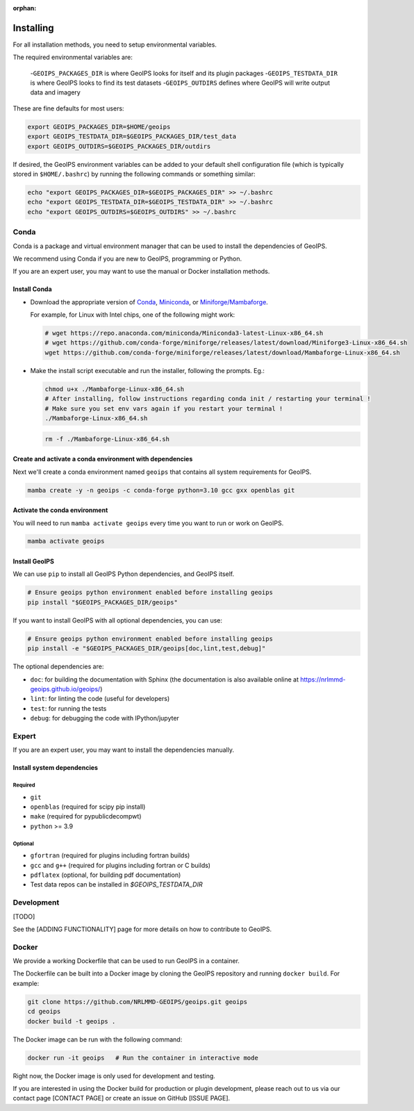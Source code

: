 :orphan:

Installing
==========

For all installation methods, you need to setup environmental variables.

The required environmental variables are:

  -``GEOIPS_PACKAGES_DIR`` is where GeoIPS looks for itself and its plugin packages
  -``GEOIPS_TESTDATA_DIR`` is where GeoIPS looks to find its test datasets
  -``GEOIPS_OUTDIRS`` defines where GeoIPS will write output data and imagery

These are fine defaults for most users:

.. code:: bash

    export GEOIPS_PACKAGES_DIR=$HOME/geoips
    export GEOIPS_TESTDATA_DIR=$GEOIPS_PACKAGES_DIR/test_data
    export GEOIPS_OUTDIRS=$GEOIPS_PACKAGES_DIR/outdirs

If desired, the GeoIPS environment variables can be added to your
default shell configuration file (which is typically stored in
``$HOME/.bashrc``) by running the following commands or something similar:

.. code:: bash

    echo "export GEOIPS_PACKAGES_DIR=$GEOIPS_PACKAGES_DIR" >> ~/.bashrc
    echo "export GEOIPS_TESTDATA_DIR=$GEOIPS_TESTDATA_DIR" >> ~/.bashrc
    echo "export GEOIPS_OUTDIRS=$GEOIPS_OUTDIRS" >> ~/.bashrc

Conda
-----

Conda is a package and virtual environment manager that can
be used to install the dependencies of GeoIPS.

We recommend using Conda if you are new to GeoIPS, programming or Python.

If you are an expert user, you may want to use the manual
or Docker installation methods.

Install Conda
^^^^^^^^^^^^^

- Download the appropriate version of `Conda
  <https://www.anaconda.com/download#downloads>`_,  `Miniconda
  <https://docs.conda.io/en/latest/miniconda.html>`_, or
  `Miniforge/Mambaforge <https://github.com/conda-forge/miniforge#download>`_.

  For example, for Linux with Intel chips, one of the following might work:

  .. code:: bash

      # wget https://repo.anaconda.com/miniconda/Miniconda3-latest-Linux-x86_64.sh
      # wget https://github.com/conda-forge/miniforge/releases/latest/download/Miniforge3-Linux-x86_64.sh
      wget https://github.com/conda-forge/miniforge/releases/latest/download/Mambaforge-Linux-x86_64.sh

- Make the install script executable and run the installer,
  following the prompts. Eg.:

  .. code:: bash

      chmod u+x ./Mambaforge-Linux-x86_64.sh
      # After installing, follow instructions regarding conda init / restarting your terminal !
      # Make sure you set env vars again if you restart your terminal !
      ./Mambaforge-Linux-x86_64.sh

  .. code:: bash

      rm -f ./Mambaforge-Linux-x86_64.sh

Create and activate a conda environment with dependencies
^^^^^^^^^^^^^^^^^^^^^^^^^^^^^^^^^^^^^^^^^^^^^^^^^^^^^^^^^

Next we'll create a conda environment named ``geoips`` that contains all system
requirements for GeoIPS.

.. code:: bash

    mamba create -y -n geoips -c conda-forge python=3.10 gcc gxx openblas git

Activate the conda environment
^^^^^^^^^^^^^^^^^^^^^^^^^^^^^^

You will need to run ``mamba activate geoips``
every time you want to run or work on GeoIPS.

.. code:: bash

    mamba activate geoips

Install GeoIPS
^^^^^^^^^^^^^^

We can use ``pip`` to install all GeoIPS Python dependencies, and GeoIPS itself.

.. code:: bash

    # Ensure geoips python environment enabled before installing geoips
    pip install "$GEOIPS_PACKAGES_DIR/geoips"

If you want to install GeoIPS with all optional dependencies, you can use:

.. code:: bash

    # Ensure geoips python environment enabled before installing geoips
    pip install -e "$GEOIPS_PACKAGES_DIR/geoips[doc,lint,test,debug]"

The optional dependencies are:

- ``doc``: for building the documentation with Sphinx
  (the documentation is also available online at
  https://nrlmmd-geoips.github.io/geoips/)
- ``lint``: for linting the code (useful for developers)
- ``test``: for running the tests
- ``debug``: for debugging the code with IPython/jupyter

Expert
------

If you are an expert user, you may want to install the dependencies manually.

Install system dependencies
^^^^^^^^^^^^^^^^^^^^^^^^^^^

Required
""""""""

* ``git``
* ``openblas`` (required for scipy pip install)
* ``make`` (required for pypublicdecompwt)
* ``python`` >= 3.9

Optional
""""""""

* ``gfortran`` (required for plugins including fortran builds)
* ``gcc`` and ``g++`` (required for plugins including fortran or C builds)
* ``pdflatex`` (optional, for building pdf documentation)
* Test data repos can be installed in `$GEOIPS_TESTDATA_DIR`

Development
-----------

[TODO]

See the [ADDING FUNCTIONALITY] page for more details on how to contribute to GeoIPS.

Docker
------

We provide a working Dockerfile that can be used to run GeoIPS in a container.

The Dockerfile can be built into a Docker image by cloning the GeoIPS repository and
running ``docker build``. For example:

.. code:: bash

    git clone https://github.com/NRLMMD-GEOIPS/geoips.git geoips
    cd geoips
    docker build -t geoips .

The Docker image can be run with the following command:

.. code:: bash

    docker run -it geoips   # Run the container in interactive mode

Right now, the Docker image is only used for development and testing.

If you are interested in using the Docker build
for production or plugin development, please reach
out to us via our contact page [CONTACT PAGE] or create an issue on GitHub [ISSUE PAGE].
